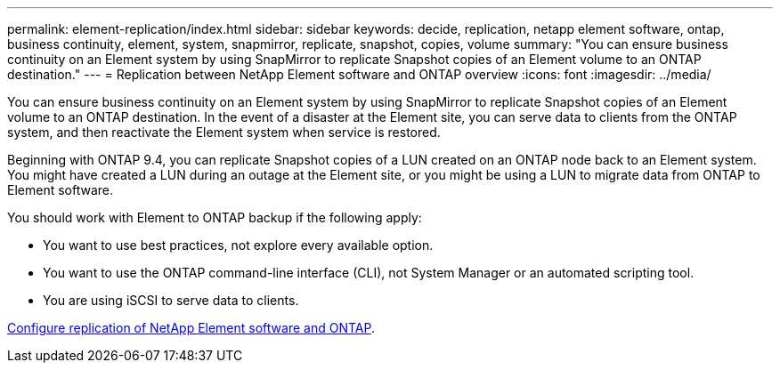 ---
permalink: element-replication/index.html
sidebar: sidebar
keywords: decide, replication, netapp element software, ontap, business continuity, element, system, snapmirror, replicate, snapshot, copies, volume
summary: "You can ensure business continuity on an Element system by using SnapMirror to replicate Snapshot copies of an Element volume to an ONTAP destination."
---
= Replication between NetApp Element software and ONTAP overview
:icons: font
:imagesdir: ../media/

[.lead]
You can ensure business continuity on an Element system by using SnapMirror to replicate Snapshot copies of an Element volume to an ONTAP destination. In the event of a disaster at the Element site, you can serve data to clients from the ONTAP system, and then reactivate the Element system when service is restored.

Beginning with ONTAP 9.4, you can replicate Snapshot copies of a LUN created on an ONTAP node back to an Element system. You might have created a LUN during an outage at the Element site, or you might be using a LUN to migrate data from ONTAP to Element software.

You should work with Element to ONTAP backup if the following apply:

* You want to use best practices, not explore every available option.
* You want to use the ONTAP command-line interface (CLI), not System Manager or an automated scripting tool.
* You are using iSCSI to serve data to clients.

link:https://docs.netapp.com/us-en/element-software/storage/element-replication-index.html[Configure replication of NetApp Element software and ONTAP^].

// 2024 AUG 30, ONTAPDOC-1436